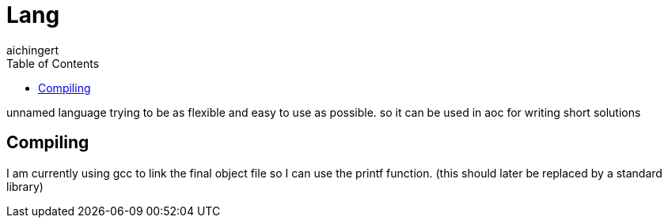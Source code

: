 = Lang
:toc:
:toclevels:
aichingert

unnamed language trying to be as flexible and easy to use as possible.
so it can be used in aoc for writing short solutions

== Compiling

I am currently using gcc to link the final object file so I can use the printf function. (this should later be replaced by a standard library)
